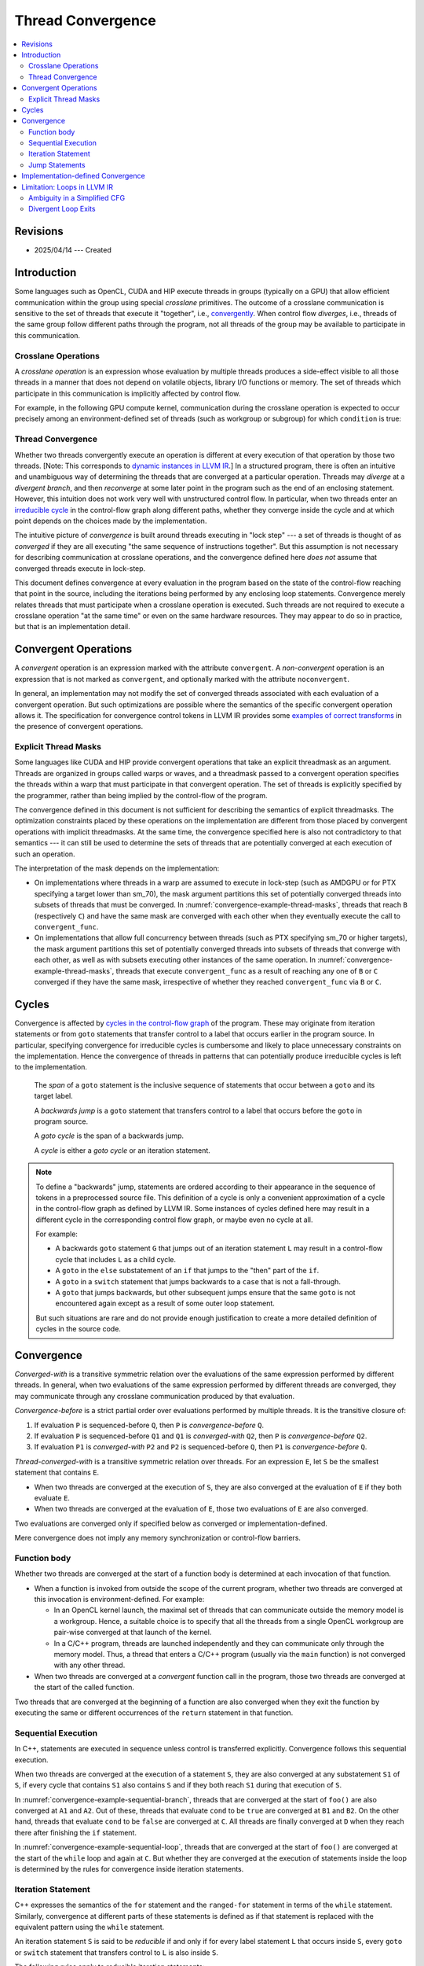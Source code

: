 ==================
Thread Convergence
==================

.. contents::
   :local:

Revisions
=========

- 2025/04/14 --- Created

Introduction
============

Some languages such as OpenCL, CUDA and HIP execute threads in groups (typically
on a GPU) that allow efficient communication within the group using special
*crosslane* primitives. The outcome of a crosslane communication
is sensitive to the set of threads that execute it "together", i.e.,
`convergently`__. When control flow *diverges*, i.e., threads of the same group
follow different paths through the program, not all threads of the group may be
available to participate in this communication.

__ https://llvm.org/docs/ConvergenceAndUniformity.html

Crosslane Operations
--------------------

A *crosslane operation* is an expression whose evaluation by multiple threads
produces a side-effect visible to all those threads in a manner that does not
depend on volatile objects, library I/O functions or memory. The set of threads
which participate in this communication is implicitly affected by control flow.

For example, in the following GPU compute kernel, communication during the
crosslane operation is expected to occur precisely among an environment-defined
set of threads (such as workgroup or subgroup) for which ``condition`` is true:

.. code-block:: c++
   :caption: A crosslane operation
   :name: convergence-example-crosslane-operation

   void example_kernel() {
      ...
      if (condition)
          crosslane_operation();
      ...
   }

Thread Convergence
------------------

Whether two threads convergently execute an operation is different at every
execution of that operation by those two threads. [Note: This corresponds to
`dynamic instances in LLVM IR`__.] In a structured program, there is often an
intuitive and unambiguous way of determining the threads that are converged at a
particular operation. Threads may *diverge* at a *divergent branch*, and then
*reconverge* at some later point in the program such as the end of an enclosing
statement. However, this intuition does not work very well with unstructured
control flow. In particular, when two threads enter an `irreducible cycle`__ in
the control-flow graph along different paths, whether they converge inside the
cycle and at which point depends on the choices made by the implementation.

__ https://llvm.org/docs/ConvergenceAndUniformity.html#threads-and-dynamic-instances
__ https://llvm.org/docs/CycleTerminology.html

The intuitive picture of *convergence* is built around threads executing in
"lock step" --- a set of threads is thought of as *converged* if they are all
executing "the same sequence of instructions together". But this assumption is
not necessary for describing communication at crosslane operations, and the
convergence defined here *does not* assume that converged threads execute in
lock-step.

This document defines convergence at every evaluation in the program based on
the state of the control-flow reaching that point in the source, including the
iterations being performed by any enclosing loop statements. Convergence merely
relates threads that must participate when a crosslane operation is executed.
Such threads are not required to execute a crosslane operation "at the same
time" or even on the same hardware resources. They may appear to do so in
practice, but that is an implementation detail.

.. _convergent-operation:

Convergent Operations
=====================

A *convergent* operation is an expression marked with the attribute
``convergent``. A *non-convergent* operation is an expression that is not marked
as ``convergent``, and optionally marked with the attribute ``noconvergent``.

In general, an implementation may not modify the set of converged threads
associated with each evaluation of a convergent operation. But such
optimizations are possible where the semantics of the specific convergent
operation allows it. The specification for convergence control tokens in LLVM IR
provides some `examples of correct transforms`__ in the presence of convergent
operations.

__ https://llvm.org/docs/ConvergentOperations.html#examples-for-the-correctness-of-program-transforms

.. _convergence-thread-masks:

Explicit Thread Masks
---------------------

Some languages like CUDA and HIP provide convergent operations that take an
explicit threadmask as an argument. Threads are organized in groups called warps
or waves, and a threadmask passed to a convergent operation specifies the
threads within a warp that must participate in that convergent operation. The
set of threads is explicitly specified by the programmer, rather than being
implied by the control-flow of the program.

The convergence defined in this document is not sufficient for describing the
semantics of explicit threadmasks. The optimization constraints placed by these
operations on the implementation are different from those placed by convergent
operations with implicit threadmasks. At the same time, the convergence
specified here is also not contradictory to that semantics --- it can still be
used to determine the sets of threads that are potentially converged at each
execution of such an operation.

.. code-block:: C++
   :caption: Explicit thread masks
   :name: convergence-example-thread-masks

   void crosslane_operation (unsigned long mask) __attribute__(("convergent"));

   void bar(unsigned long mask) {
     convergent_func(mask);
   }

   void foo() {
     ...
     auto mask = ...;

     if (cond)
       bar(mask); // B
     else
       bar(mask); // C
   }

The interpretation of the mask depends on the implementation:

- On implementations where threads in a warp are assumed to execute in lock-step
  (such as AMDGPU or for PTX specifying a target lower than sm_70), the mask
  argument partitions this set of potentially converged threads into subsets of
  threads that must be converged. In :numref:`convergence-example-thread-masks`,
  threads that reach ``B`` (respectively ``C``) and have the same mask are
  converged with each other when they eventually execute the call to
  ``convergent_func``.
- On implementations that allow full concurrency between threads (such as PTX
  specifying sm_70 or higher targets), the mask argument partitions this set of
  potentially converged threads into subsets of threads that converge with each
  other, as well as with subsets executing other instances of the same
  operation. In :numref:`convergence-example-thread-masks`, threads that execute
  ``convergent_func`` as a result of reaching any one of ``B`` or ``C``
  converged if they have the same mask, irrespective of whether they reached
  ``convergent_func`` via ``B`` or ``C``.

Cycles
======

Convergence is affected by `cycles in the control-flow graph`__ of the program.
These may originate from iteration statements or from ``goto`` statements that
transfer control to a label that occurs earlier in the program source. In
particular, specifying convergence for irreducible cycles is cumbersome and
likely to place unnecessary constraints on the implementation. Hence the
convergence of threads in patterns that can potentially produce irreducible
cycles is left to the implementation.

__ https://llvm.org/docs/CycleTerminology.html

  The *span* of a ``goto`` statement is the inclusive sequence of statements that
  occur between a ``goto`` and its target label.

  A *backwards jump* is a ``goto`` statement that transfers control to a label
  that occurs before the ``goto`` in program source.

  A *goto cycle* is the span of a backwards jump.

  A *cycle* is either a *goto cycle* or an iteration statement.

.. note::

   To define a "backwards" jump, statements are ordered according to their
   appearance in the sequence of tokens in a preprocessed source file. This
   definition of a cycle is only a convenient approximation of a cycle in the
   control-flow graph as defined by LLVM IR. Some instances of cycles defined
   here may result in a different cycle in the corresponding control flow graph,
   or maybe even no cycle at all.

   For example:

   - A backwards ``goto`` statement ``G`` that jumps out of an iteration
     statement ``L`` may result in a control-flow cycle that includes ``L`` as a
     child cycle.
   - A ``goto`` in the ``else`` substatement of an ``if`` that jumps
     to the "then" part of the ``if``.
   - A ``goto`` in a ``switch`` statement that jumps backwards to a ``case``
     that is not a fall-through.
   - A ``goto`` that jumps backwards, but other subsequent jumps ensure that the
     same ``goto`` is not encountered again except as a result of some outer
     loop statement.

   But such situations are rare and do not provide enough justification to
   create a more detailed definition of cycles in the source code.

Convergence
===========

*Converged-with* is a transitive symmetric relation over the evaluations of the
same expression performed by different threads. In general, when two evaluations
of the same expression performed by different threads are converged, they may
communicate through any crosslane communication produced by that evaluation.

*Convergence-before* is a strict partial order over evaluations
performed by multiple threads. It is the transitive closure of:

1. If evaluation ``P`` is sequenced-before ``Q``, then ``P`` is
   *convergence-before* ``Q``.
2. If evaluation ``P`` is sequenced-before ``Q1`` and ``Q1`` is *converged-with*
   ``Q2``, then ``P`` is *convergence-before* ``Q2``.
3. If evaluation ``P1`` is *converged-with* ``P2`` and ``P2`` is
   sequenced-before ``Q``, then ``P1`` is *convergence-before* ``Q``.

*Thread-converged-with* is a transitive symmetric relation over threads. For an
expression ``E``, let ``S`` be the smallest statement that contains ``E``.

- When two threads are converged at the execution of ``S``, they are also
  converged at the evaluation of ``E`` if they both evaluate ``E``.
- When two threads are converged at the evaluation of ``E``, those two
  evaluations of ``E`` are also converged.

Two evaluations are converged only if specified below as converged or
implementation-defined.

Mere convergence does not imply any memory synchronization or control-flow
barriers.

Function body
-------------

Whether two threads are converged at the start of a function body is determined
at each invocation of that function.

- When a function is invoked from outside the scope of the current program,
  whether two threads are converged at this invocation is environment-defined.
  For example:

  - In an OpenCL kernel launch, the maximal set of threads that can communicate
    outside the memory model is a workgroup. Hence, a suitable choice is to
    specify that all the threads from a single OpenCL workgroup are pair-wise
    converged at that launch of the kernel.
  - In a C/C++ program, threads are launched independently and they can
    communicate only through the memory model. Thus, a thread that enters a
    C/C++ program (usually via the ``main`` function) is not converged with any
    other thread.

- When two threads are converged at a *convergent* function call in the program,
  those two threads are converged at the start of the called function.

Two threads that are converged at the beginning of a function are also converged
when they exit the function by executing the same or different occurrences of
the ``return`` statement in that function.

.. _convergence-sequential-execution:

Sequential Execution
--------------------

In C++, statements are executed in sequence unless control is transferred
explicitly. Convergence follows this sequential execution.

When two threads are converged at the execution of a statement ``S``, they are
also converged at any substatement ``S1`` of ``S``, if every cycle that contains
``S1`` also contains ``S`` and if they both reach ``S1`` during that execution
of ``S``.

.. code-block:: C++
   :caption: Sequential execution at a branch
   :name: convergence-example-sequential-branch

   void foo() {
     ... // A1
     ... // A2
     if (cond) {
       ... // B1
       ... // B2
     } else {
       ... // C
     }
     ... // D
   }

In :numref:`convergence-example-sequential-branch`, threads that are converged
at the start of ``foo()`` are also converged at ``A1`` and ``A2``. Out of these,
threads that evaluate ``cond`` to be ``true`` are converged at ``B1`` and
``B2``. On the other hand, threads that evaluate ``cond`` to be ``false`` are
converged at ``C``. All threads are finally converged at ``D`` when they reach
there after finishing the ``if`` statement.

.. code-block:: C++
   :caption: Sequential execution in a loop
   :name: convergence-example-sequential-loop

   void foo() {
     ... // A1
     ... // A2
     while (cond) {
       ... // L1
       ... // L2
     }
     ... // C
   }

In :numref:`convergence-example-sequential-loop`, threads that are converged at
the start of ``foo()`` are converged at the start of the ``while`` loop and
again at ``C``. But whether they are converged at the execution of statements
inside the loop is determined by the rules for convergence inside iteration
statements.

Iteration Statement
-------------------

C++ expresses the semantics of the ``for`` statement and the ``ranged-for``
statement in terms of the ``while`` statement. Similarly, convergence at
different parts of these statements is defined as if that statement is replaced
with the equivalent pattern using the ``while`` statement.

An iteration statement ``S`` is said to be *reducible* if and only if for every
label statement ``L`` that occurs inside ``S``, every ``goto`` or ``switch``
statement that transfers control to ``L`` is also inside ``S``.

The following rules apply to reducible iteration statements:

- When two threads are converged at the execution of a ``do-while`` statement,
  they are also converged at that first execution of the body substatement.
- When two threads are converged at the execution of a ``while`` statement, they
  are also converged at that first execution of the condition.
- When two threads are converged at the execution of the condition, they are
  also converged at the subsequent execution of the body substatement if they
  both reach the body substatement.
- When two threads are converged at the end of the body substatement, they are
  also converged at the subsequent execution of the condition if they both reach
  the condition.

When an iteration statement ``S`` is not reducible, the convergence of threads
at each substatement of ``S`` is implementation-defined.

.. code-block:: C++
   :caption: Iteration statement
   :name: convergence-example-iteration-statement

   void foo() {
     ... // A1
     ... // A2
     while (cond1) {
       ... // L1
       if (cond2)
         continue;
       ... // L2
       if (cond3)
         break;
       ... // L3
     }
     ... // C
   }

Consider the execution of the the function ``foo()`` shown in
:numref:`convergence-example-iteration-statement`.

- All threads that were converged at the start of ``foo()`` continue to be
  converged at points ``A1`` and ``A2``.
- Threads converged at ``A2`` for whom ``cond1`` evaluates to ``true`` execute
  the loop body for the first time, and are converged at ``L1``.
- Threads converged at ``L1`` for whom ``cond2`` evaluates to ``true`` transfer
  control to the end of the loop body, while the remaining threads are converged
  at ``L2``.
- Threads converged at ``L2`` for whom ``cond3`` evaluates to ``true`` exit the
  loop, while the remaining threads are converged at ``L3``.
- All threads that were converged at the start of the loop body and did not exit
  the loop body are converged at the end of the loop body, and at the subsequent
  evaluation of ``cond1``.
- All threads that were converged at the start of the ``while`` statement are
  also converged at ``C``.

.. code-block:: C++
   :caption: Jump into loop
   :name: convergence-example-jump-into-loop

   void foo() {
     ... // A
     if (cond1)
       goto inside_loop; // G1
     ... // B
     while (cond) {
       ... // L1
     inside_loop:
       ... // L2
       if (cond3) { // L3
         ...        // L4
         goto outside_loop; // G2
       }
       ... // L5
     }
     ... // C
     outside_loop:
     ... // D
   }

In :numref:`convergence-example-jump-into-loop`:

- Convergence is implementation defined at the loop condition ``cond``, ``L1``,
  ``L2``, ``L3``, and ``L5``.
- Threads that are converged at ``L3`` are converged at ``L4`` and ``G2`` if
  they enter the branch.
- Threads that are converged at the start of the function are converged at
  ``C``. This includes thread that jumped to ``inside_loop`` as well as threads
  that reached the ``while`` loop after executing ``B``.
- Threads that are converged at the start of the function are converged at
  ``outside_loop``. This includes threads that jumped from ``G2`` as well as
  threads that  reached ``outside_loop`` after executing ``C``.

.. code-block:: C++
   :caption: Duff's device
   :name: convergence-example-duffs-device

   void foo() {
     ... // A
     switch (value) {
       case 1:
         ... // C1
         while (cond) {
           ... // L
           // note the fall-through
       case 2:
           ... // LC2
         }
         ... // C2
         break;
       case 3:
         ... // C3
     }
     ... // D
   }

:numref:`convergence-example-duffs-device` shows how C++ allows the statements
of a ``while`` loop to be interleaved with ``case`` labels of a ``switch``
statement, resulting in irreducible control-flow.

- Threads that are converged at the start of ``foo()`` are converged at the
  start of the switch statement.
- Convergence is implementation-defined at ``L`` and ``LC2``.
- Threads that are converged at the start of the ``switch`` statement are
  converged at ``C2`` if they reach ``C2``.
- Threads that jump to ``case 3`` are converged at ``C3``.
- Threads that are converged at the start of ``foo()`` are converged at ``D``.

Jump Statements
---------------

A jump statement (i.e., ``goto`` or ``switch``) results in
implementation-defined convergence only if it is a backwards jump or it
transfers control into an iteration statement.

- Whether two threads are converged at each statement in a ``goto`` cycle is
  implementation-defined.
- In a "straight-line jump" that does not jump into a loop, threads that make
  the jump and threads that do not make the jump both converge at the target
  label.

.. code-block:: C++
   :caption: Simple goto
   :name: convergence-example-goto

   void foo() {
     ... // A
     while (cond) {
       ... // L1
       if (cond)
         goto label_X;
       ... // L2
     label_X: ...
       ... // L3
     }
     ... // B
   }

Consider the execution of the the function ``foo()`` shown in
:numref:`convergence-example-goto`.

- Threads that are converged at ``L1`` are converged at ``L2`` if they reach
  ``L2``.
- Threads that are converged at ``L2`` are converged at ``label_X``.
- Threads that are converged at the ``goto`` are converged at ``label_X``.
- The body substatement contains ``label_X`` as well as every ``goto`` that
  jumps to it, and is a compound statement that contains ``label_X``. Thus, all
  threads that are converged at the start of the body substatement are converged
  at ``label_X``. This includes the previous two sets of threads converged at
  ``label_X``.
- Threads that are converged at ``label_X`` are converged at ``L3``.

.. code-block:: C++
   :caption: Simple ``switch``
   :name: convergence-example-switch

   void foo() {
     ... // A
     switch (value) {
       case 1:
         ... // C1
         break;
       case 2:
         ... // C2
         [[fall_through]]
       case 3:
         ... // C3
     }
   }

In :numref:`convergence-example-switch`, consider threads that are converged at
the ``switch`` statement:

- Threads that jump to ``case 1`` (respectively, ``case 2`` and ``case 3``) are
  converged at ``C1`` (respectively, ``C2`` and ``C3``).
- Threads that jump to ``case 2`` fall-through to ``case 3``. These threads
  are converged with threads that directly jump to ``case 3``.

.. code-block:: C++
   :caption: Backwards ``goto``
   :name: convergence-example-backwards-goto

   void foo() {
     ... // A
     if (cond1)
       goto inside_loop; // G1
     ... // B
     loop:
       ... // L1
     inside_loop:
       ... // L2
       if (cond3) { // L3
         ... // L4
         goto outside_loop; // G2
       }
       ... // L5
     if (cond) // L6
       goto loop; // G3
     ... // C
     outside_loop:
     ... // D
   }

:numref:`convergence-example-backwards-goto` shows a cycle similar to the one in
:numref:`convergence-example-jump-into-loop`, except this cycle is created by a
backwards ``goto`` instead of a ``while`` statement.

- The convergence of threads is implementation-defined in the span of the
  ``goto`` statement ``G3``, which includes ``L1``, ``L2``, ``L3``, ``L5`` and
  ``L6``.
- Threads that are converged at ``L3`` are converged at ``L4`` and ``G2`` if
  they enter the branch.
- Threads that are converged at the start of the function are converged at
  ``C``. This includes thread that jumped to ``inside_loop`` as well as threads
  that reached ``loop`` after executing ``B``.
- Threads that are converged at the start of the function are converged at
  ``outside_loop``. This includes threads that jumped from ``G2`` as well as
  threads that  reached ``outside_loop`` after executing ``C``.


Implementation-defined Convergence
==================================

Implementation-defined convergence is in the context of each execution of a
function body, corresponding to a distinct execution of a call to that function.
An implementation may not converge two threads that enter the same function body
by executing distinct calls to that function. If those two function calls were
inlined, the resulting evaluations would correspond to distinct copies of the
same expressions in the inlined function bodies. Note that
implementation-defined convergence is still constrained in two ways:

- The strict partial order imposed by *convergence-before*, and
- The convergence at substatements inside a statement ``S`` imposed by
  :ref:`sequential execution<convergence-sequential-execution>` on threads that
  are converged at ``S``.

`Maximal convergence in LLVM IR`__ is an example of implementation-defined
convergence.

__ https://llvm.org/docs/ConvergenceAndUniformity.html#maximal-convergence

Limitation: Loops in LLVM IR
============================

Reference -- `Evolving "convergent": Lessons from Control Flow in AMDGPU
<https://llvm.org/devmtg/2020-09/program/>`_ - Nicolai Haehnle, LLVM Developers'
Meeting, October 2020.

Ambiguity in a Simplified CFG
-----------------------------

The representation of loops in LLVM IR may lose information about the intended
convergence in a program when the control-flow graph is simplified. This happens
when loop structures in the language source that differ in the implied
convergence, are considered equivalent in the CFG.

.. code-block:: C++
   :caption: Different loops with the same single-threaded execution
   :name: convergence-ambiguity-source

   void loop_continue() {
     ... // A
     for (;;) {
       ... // B
       if (cond1)
         continue;
       ... // C
       if (cond2)
         continue;
       break;
     }
     ... // D
   }

   void loop_nest() {
     ... // A
     do {
       do {
         ... // B
       } while (cond1);
       ... // C
     } while (cond2);
     ... // D
   }

:numref:`convergence-ambiguity-source` shows two different loop statements that
have identical semantics in a single-threaded environment. But in a
multi-threaded environment, the convergence of threads is different for these
two statements.

In function ``loop_continue()``, threads that evaluate either ``cond1`` or
``cond2`` to be ``true`` converge at the start of the ``for`` statement for the
next iteration. An execution may produce the following example trace of
converged evaluations.

.. table::
   :align: left

   +----------+----+----+----+----+----+----+
   |          | 1  | 2  | 3  | 4  | 5  | 6  |
   +----------+----+----+----+----+----+----+
   | Thread 1 | A1 | B1 |    | B3 | C1 | D1 |
   +----------+----+----+----+----+----+----+
   | Thread 2 | A2 | B2 | C2 | B4 | C3 | D2 |
   +----------+----+----+----+----+----+----+

But in function ``loop_nest()``, threads that evaluate ``cond1`` to be true
continue to execute the inner ``do`` statement convergently until the condition
becomes ``false``. All threads then proceed to execute ``C`` and then evaluate
``cond2``. An equivalent execution produces the following different trace of
converged evaluations.

.. table::
   :align: left

   +----------+----+----+----+----+----+----+----+
   |          | 1  | 2  | 3  | 4  | 5  | 6  | 7  |
   +----------+----+----+----+----+----+----+----+
   | Thread 1 | A1 | B1 | B3 | C1 |    |    | D1 |
   +----------+----+----+----+----+----+----+----+
   | Thread 2 | A2 | B2 |    | C2 | B4 | C3 | D2 |
   +----------+----+----+----+----+----+----+----+

But both loop statements can result in the same control-flow graph after
simplification in the LLVM IR as shown in :numref:`convergence-ambiguity-cfg`,
thus making convergence ambiguous in an optimizing compiler.

.. code-block:: none
   :caption: Canonicalized Loops
   :name: convergence-ambiguity-cfg

    +-----+
    | A   |
    +-+---+
      |
      v
    +-----+
    | B   |<---+
    +-+-+-+    |
      |  \-----+
      v        |
    +-----+    |
    | C   |    |
    +-+-+-+    |
      |  \-----+
      v
    +-----+
    | D   |
    +-+---+

SimplifyCFG in the LLVM optimizer is an example transform that can produce this
canonicalization. This can be prevented if there was some way to a mark loop
header that should not be merged into its predecessor or successor.

One way to achieve this is to insert some operation with unknown side-effects so
that the optimizer can no longer merge these blocks. But this is clearly a
workaround for the fundamental problem that LLVM IR does not have sufficient
semantics to represent convergence. A better solution is the use of `convergence
control tokens`__ which are currently an experimental feature in LLVM IR.

__ https://llvm.org/docs/ConvergentOperations.html

Divergent Loop Exits
--------------------

.. code-block:: C++
   :caption: Loop with a conditional break
   :name: convergence-divergent-exit-source

   void loop_continue() {
     ... // A
     for (...) {
       ... // B
       if (cond) {
         ... // C
         break;
       }
     }
     ... // D
   }

:numref:`convergence-divergent-exit-source` shows an iteration statement with a
``break`` that occurs inside a condition. When this condition is `divergent`__,
different threads that are converged within the iteration statement execute
``C`` on different iterations, and then reach ``D``. All such threads are
converged at ``D``, but not at the respective execution of ``C`` in different
iterations. An execution may produce the following example trace of
converged evaluations.

.. table::
   :align: left

   +----------+----+----+----+----+----+----+
   |          | 1  | 2  | 3  | 4  | 5  | 6  |
   +----------+----+----+----+----+----+----+
   | Thread 1 | A1 | B1 |    | C1 |    | D1 |
   +----------+----+----+----+----+----+----+
   | Thread 2 | A2 | B2 | B4 |    | C2 | D2 |
   +----------+----+----+----+----+----+----+

__ https://llvm.org/docs/ConvergenceAndUniformity.html

.. code-block:: none
   :caption: Divergent loop exit in LLVM IR
   :name: convergence-divergent-exit-cfg

    +-----+
    | A   |
    +-+---+
      |
      v
    +-----+
    | B   |<---+
    +-+-+-+    |
      |  \-----+
      v
    +-----+
    | C   |
    +-+-+-+
      |
      v
    +-----+
    | D   |
    +-+---+

:numref:`convergence-divergent-exit-cfg` shows the resulting natural loop in
LLVM IR, where this divergent execution of ``C`` is lost. In the LLVM optimizer
and code generator, the block ``C`` is no longer part of the natural loop headed
by ``B``, although it was lexically inside the corresponding iteration statement
in the source code. As a result, the implementation causes all threads that exit
the loop to converge at ``C``, when in fact they should converge at ``D``. An
equivalent execution produces the following trace of converged evaluations.

.. table::
   :align: left

   +----------+----+----+----+----+----+
   |          | 1  | 2  | 3  | 4  | 5  |
   +----------+----+----+----+----+----+
   | Thread 1 | A1 | B1 |    | C1 | D1 |
   +----------+----+----+----+----+----+
   | Thread 2 | A2 | B2 | B4 | C2 | D2 |
   +----------+----+----+----+----+----+

The only way to represent this correctly is using the experimental feature for
`convergence control tokens`__.

__ https://llvm.org/docs/ConvergentOperations.html
